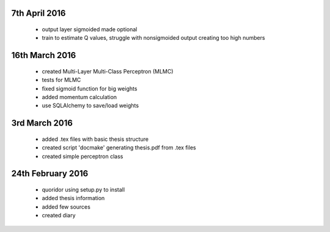 7th April 2016
===============
 - output layer sigmoided made optional
 - train to estimate Q values, struggle with nonsigmoided output creating
   too high numbers

16th March 2016
===============
 - created Multi-Layer Multi-Class Perceptron (MLMC)
 - tests for MLMC
 - fixed sigmoid function for big weights
 - added momentum calculation
 - use SQLAlchemy to save/load weights

3rd March 2016
==================
 - added .tex files with basic thesis structure
 - created script 'docmake' generating thesis.pdf from .tex files
 - created simple perceptron class

24th February 2016
==================
 - quoridor using setup.py to install
 - added thesis information
 - added few sources
 - created diary
